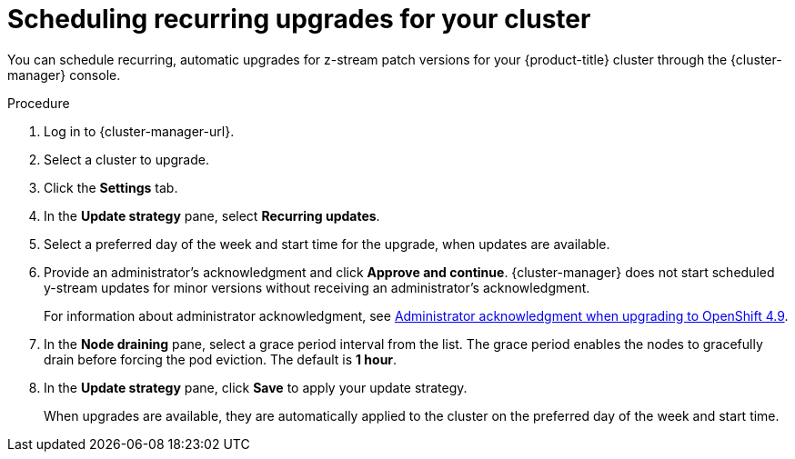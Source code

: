 // Module included in the following assemblies:
//
// * rosa_upgrading/rosa-upgrading.adoc
// * rosa_upgrading/rosa-upgrading-sts.adoc

:_mod-docs-content-type: PROCEDURE
[id="rosa-scheduling-upgrade_{context}"]
= Scheduling recurring upgrades for your cluster

You can schedule recurring, automatic upgrades for z-stream patch versions for your {product-title} cluster through the {cluster-manager} console.

.Procedure

. Log in to {cluster-manager-url}.
. Select a cluster to upgrade.
. Click the *Settings* tab.
. In the *Update strategy* pane, select *Recurring updates*.
. Select a preferred day of the week and start time for the upgrade, when updates are available.
. Provide an administrator’s acknowledgment and click *Approve and continue*. {cluster-manager} does not start scheduled y-stream updates for minor versions without receiving an administrator’s acknowledgment.
+
For information about administrator acknowledgment, see xref:./../upgrading/rosa-upgrading-cluster-prepare.adoc#upgrade-49-acknowledgement_rosa-updating-cluster-prepare[Administrator acknowledgment when upgrading to OpenShift 4.9].
. In the *Node draining* pane, select a grace period interval from the list. The grace period enables the nodes to gracefully drain before forcing the pod eviction. The default is *1 hour*.
. In the *Update strategy* pane, click *Save* to apply your update strategy.
+
When upgrades are available, they are automatically applied to the cluster on the preferred day of the week and start time.
